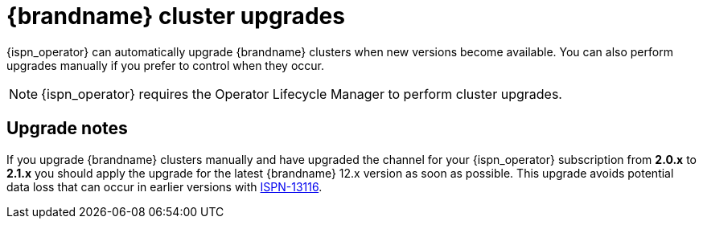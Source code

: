 [id='upgrades_{context}']
= {brandname} cluster upgrades

[role="_abstract"]
{ispn_operator} can automatically upgrade {brandname} clusters when new versions become available.
You can also perform upgrades manually if you prefer to control when they occur.

[NOTE]
====
{ispn_operator} requires the Operator Lifecycle Manager to perform cluster upgrades.
====

[discrete]
== Upgrade notes

If you upgrade {brandname} clusters manually and have upgraded the channel for your {ispn_operator} subscription from **2.0.x** to **2.1.x** you should apply the upgrade for the latest {brandname} 12.x version as soon as possible.
This upgrade avoids potential data loss that can occur in earlier versions with link:https://issues.redhat.com/browse/ISPN-13116[ISPN-13116].
